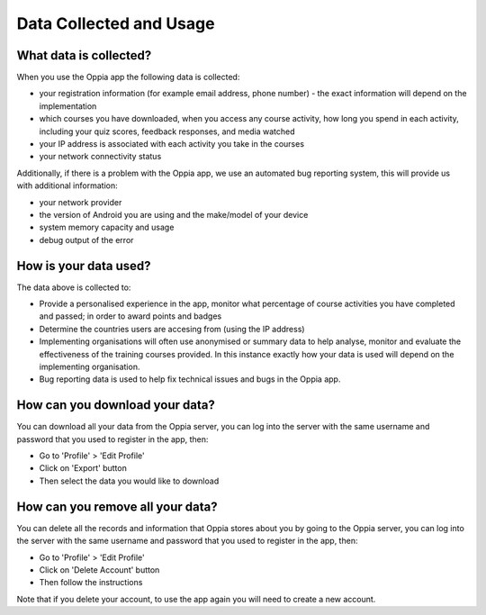 Data Collected and Usage
==========================

What data is collected?
--------------------------------

When you use the Oppia app the following data is collected:

* your registration information (for example email address, phone number) - the
  exact information will depend on the implementation
* which courses you have downloaded, when you access any course activity, how
  long you spend in each activity, including your quiz scores, feedback
  responses, and media watched
* your IP address is associated with each activity you take in the courses
* your network connectivity status

Additionally, if there is a problem with the Oppia app, we use an automated bug
reporting system, this will provide us with additional information:

* your network provider
* the version of Android you are using and the make/model of your device
* system memory capacity and usage
* debug output of the error


How is your data used?
-----------------------

The data above is collected to:

* Provide a personalised experience in the app, monitor what percentage of course
  activities you have completed and passed; in order to award points and badges
* Determine the countries users are accesing from (using the IP address)
* Implementing organisations will often use anonymised or summary data to help
  analyse, monitor and evaluate the effectiveness of the training courses
  provided. In this instance exactly how your data is used will depend on the
  implementing organisation.
* Bug reporting data is used to help fix technical issues and bugs in the Oppia
  app.


How can you download your data?
----------------------------------

You can download all your data from the Oppia server, you can log into the
server with the same username and password that you used to register in the app,
then:

* Go to 'Profile' > 'Edit Profile'
* Click on 'Export' button
* Then select the data you would like to download

How can you remove all your data?
-----------------------------------

You can delete all the records and information that Oppia stores about you by
going to the Oppia server, you can log into the server with the same username 
and password that you used to register in the app, then:

* Go to 'Profile' > 'Edit Profile'
* Click on 'Delete Account' button
* Then follow the instructions

Note that if you delete your account, to use the app again you will need to
create a new account.
